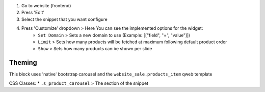 #. Go to website (frontend)
#. Press 'Edit'
#. Select the snippet that you want configure
#. Press 'Customize' dropdown > Here You can see the implemented options for the widget:
    * ``Set Domain`` > Sets a new domain to use (Example: [["field", "=", "value"]])
    * ``Limit`` > Sets how many products will be fetched at maximum following default product order
    * ``Show`` > Sets how many products can be shown per slide

Theming
~~~~~~~

This block uses 'native' bootstrap carousel and the ``website_sale.products_item`` qweb template

CSS Classes:
* ``.s_product_carousel`` > The section of the snippet
